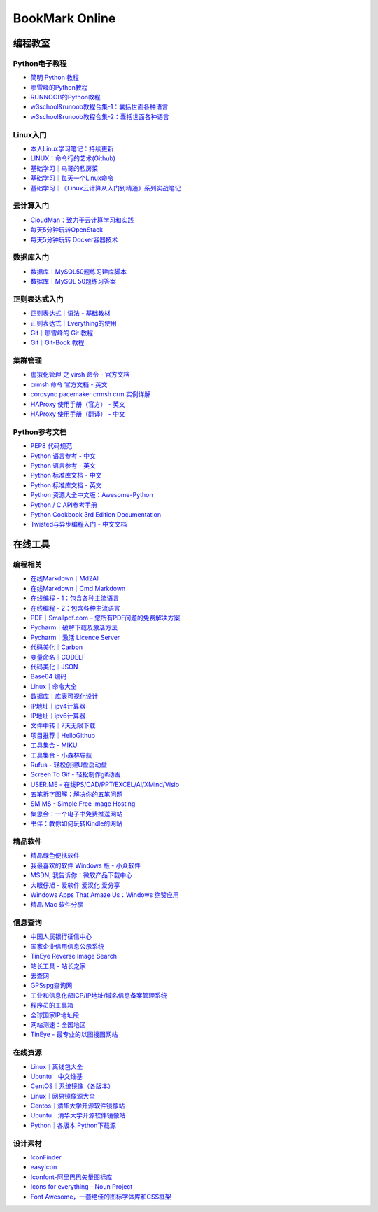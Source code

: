 BookMark Online
================

编程教室
--------

Python电子教程
~~~~~~~~~~~~~~

-  `简明 Python 教程 <http://www.kuqin.com/abyteofpython_cn/>`__
-  `廖雪峰的Python教程 <https://www.liaoxuefeng.com/wiki/0014316089557264a6b348958f449949df42a6d3a2e542c000>`__
-  `RUNNOOB的Python教程 <http://www.runoob.com/python/python-tutorial.html>`__
-  `w3school&runoob教程合集-1：囊括世面各种语言 <https://github.com/it-ebooks/w3school>`__
-  `w3school&runoob教程合集-2：囊括世面各种语言 <https://www.w3cschool.cn/tutorial>`__

Linux入门
~~~~~~~~~~~

-  `本人Linux学习笔记：持续更新 <http://wongbingming.me/2017/10/16/Learn-Linux.html>`__
-  `LINUX：命令行的艺术(Github) <https://github.com/jlevy/the-art-of-command-line/blob/master/README-zh.md>`__
-  `基础学习｜鸟哥的私房菜 <http://linux.vbird.org/linux_basic/>`__
-  `基础学习｜每天一个Linux命令 <www.cnblogs.com/peida/archive/2012/12/05/2803591.html>`__
-  `基础学习｜《Linux云计算从入门到精通》系列实战笔记 <http://www.178linux.com/87104>`__

云计算入门
~~~~~~~~~~~

-  `CloudMan：致力于云计算学习和实践 <http://www.cnblogs.com/CloudMan6/>`__
-  `每天5分钟玩转OpenStack <https://mp.weixin.qq.com/s?__biz=MzIwMTM5MjUwMg==&mid=403471227&idx=1&sn=d645ec0df174e05384bbff40aada4cff&chksm=0b1673623c61fa74f005312b9ed1713a5134c26b448cc46e6903964d7c54810d0d17b656d211&mpshare=1&scene=1&srcid=1003thHxU5Wc3NtS9GfMoQ2w#rd>`__
-  `每天5分钟玩转 Docker容器技术 <https://mp.weixin.qq.com/s?__biz=MzIwMTM5MjUwMg==&mid=506103897&idx=1&sn=d27cdb06390406a5bff805db173176ee&chksm=0d3080403a47095666c7af813c79dcd7f3897844f77ffd126638b7ffde35ed6a83e98a5eeb47&mpshare=1&scene=1&srcid=1223IYkpgjnLikqJ6K1esfe2#rd>`__


数据库入门
~~~~~~~~~~~

-  `数据库｜MySQL50题练习建库脚本 <http://www.cnblogs.com/zhtzyh2012/p/5235826.html>`__
-  `数据库｜MySQL 50题练习答案 <http://blog.sina.com.cn/s/blog_6d1d0bf80100zm8l.html>`__

正则表达式入门
~~~~~~~~~~~~~~~

-  `正则表达式｜语法 - 基础教材 <http://www.codeyyy.com/regex/introduce/grammar/index.html>`__
-  `正则表达式｜Everything的使用 <http://blog.csdn.net/quincyfang/article/details/19612245>`__
-  `Git｜廖雪峰的 Git 教程 <https://www.liaoxuefeng.com/wiki/0013739516305929606dd18361248578c67b8067c8c017b000>`__
-  `Git｜Git-Book 教程 <https://git-scm.com/book/zh/v2/>`__


集群管理
~~~~~~~~

-  `虚拟化管理 之 virsh 命令 - 官方文档 <https://www.centos.org/docs/5/html/5.2/Virtualization/chap-Virtualization-Managing_guests_with_virsh.html>`__
-  `crmsh 命令 官方文档 - 英文 <http://crmsh.github.io/man-2.0/#cmdhelp_configure_primitive>`__
-  `corosync pacemaker crmsh crm 实例详解 <http://blog.51yip.com/server/1680.html>`__
-  `HAProxy 使用手册（官方） - 英文 <https://cbonte.github.io/haproxy-dconv/1.7/configuration.html>`__
-  `HAProxy 使用手册（翻译） - 中文 <http://www.ttlsa.com/linux/haproxy-study-tutorial/>`__


Python参考文档
~~~~~~~~~~~~~~

-  `PEP8 代码规范 <https://my.oschina.net/u/1433482/blog/464444>`__ 
-  `Python 语言参考 - 中文 <http://python.usyiyi.cn/translate/python_278/reference/index.html>`__
-  `Python 语言参考 - 英文 <https://docs.python.org/2/reference/index.html#reference-index>`__
-  `Python 标准库文档 - 中文 <http://python.usyiyi.cn/documents/python_278/library/index.html#library-index>`__
-  `Python 标准库文档 - 英文 <https://docs.python.org/2/library/>`__
-  `Python 资源大全中文版：Awesome-Python <https://github.com/BingmingWong/awesome-python-cn>`__
-  `Python / C API参考手册 <http://python.usyiyi.cn/documents/python_278/c-api/index.html#c-api-index>`__
-  `Python Cookbook 3rd Edition Documentation <http://python3-cookbook.readthedocs.io/zh_CN/latest/>`__
-  `Twisted与异步编程入门 - 中文文档 <https://likebeta.gitbooks.io/twisted-intro-cn/content/zh/>`__



在线工具
--------

编程相关
~~~~~~~~

-  `在线Markdown｜Md2All <http://md.aclickall.com/>`__
-  `在线Markdown｜Cmd Markdown <https://www.zybuluo.com/mdeditor>`__
-  `在线编程 - 1：包含各种主流语言 <http://www.dooccn.com/python3/>`__
-  `在线编程 - 2：包含各种主流语言 <https://ideone.com/>`__
-  `PDF｜Smallpdf.com – 您所有PDF问题的免费解决方案 <https://smallpdf.com/cn>`__
-  `Pycharm｜破解下载及激活方法 <http://xclient.info/s/pycharm.html?_=ad82e3fedae9a2abfb37bd32cbb2094c>`__
-  `Pycharm｜激活 Licence Server <http://jetbrains.license.laucyun.com>`__
-  `代码美化｜Carbon  <https://carbon.now.sh/>`__
-  `变量命名｜CODELF  <https://unbug.github.io/codelf/>`__
-  `代码美化｜JSON  <http://tool.oschina.net/codeformat/json>`__
-  `Base64 编码  <http://base64.us/>`__
-  `Linux｜命令大全 <http://man.linuxde.net/>`__
-  `数据库｜库表可视化设计 <https://dbdiagram.io/home>`__
-  `IP地址｜ipv4计算器 <http://www.ab126.com/goju/1840.html>`__
-  `IP地址｜ipv6计算器 <http://www.ab126.com/goju/7983.html>`__
-  `文件中转｜7天无限下载 <http://www.ab126.com/goju/1840.html>`__
-  `项目推荐｜HelloGithub <https://hellogithub.com/>`__
-  `工具集合 - MIKU <https://miku.tools/>`__
-  `工具集合 - 小森林导航 <http://hao.xsldh.com/>`__
-  `Rufus - 轻松创建U盘启动盘 <http://rufus.akeo.ie/?locale=zh_CN>`__
-  `Screen To Gif - 轻松制作gif动画 <http://www.screentogif.com/?l=zh_cn>`__
-  `USER.ME - 在线PS/CAD/PPT/EXCEL/AI/XMind/Visio <https://uzer.me/>`__
-  `五笔拆字图解：解决你的五笔问题 <http://www.52wubi.com/wbbmcx/search.php>`__
-  `SM.MS - Simple Free Image Hosting <https://sm.ms>`__
-  `集思会：一个电子书免费推送网站 <http://www.kindlepush.com/main>`__
-  `书伴：教你如何玩转Kindle的网站 <https://bookfere.com/>`__


精品软件
~~~~~~~~

-  `精品绿色便携软件 <https://www.portablesoft.org/>`__
-  `我最喜欢的软件 Windows 版 - 小众软件 <http://love.appinn.com/>`__
-  `MSDN, 我告诉你：微软产品下载中心 <http://msdn.itellyou.cn/>`__
-  `大眼仔旭 - 爱软件 爱汉化 爱分享 <http://www.dayanzai.me/>`__
-  `Windows Apps That Amaze Us：Windows 绝赞应用 <https://amazing-apps.gitbooks.io/windows-apps-that-amaze-us/content/zh-CN/>`__
-  `精品 Mac 软件分享 <https://xclient.info/>`__

信息查询
~~~~~~~~

-  `中国人民银行征信中心 <http://www.pbccrc.org.cn/>`__
-  `国家企业信用信息公示系统 <http://www.gsxt.gov.cn/index.html>`__
-  `TinEye Reverse Image Search <https://tineye.com/>`__
-  `站长工具 - 站长之家 <http://tool.chinaz.com/>`__
-  `去查网 <http://www.7c.com/>`__
-  `GPSspg查询网 <http://www.gpsspg.com/>`__
-  `工业和信息化部ICP/IP地址/域名信息备案管理系统 <http://www.miitbeian.gov.cn/publish/query/indexFirst.action>`__
-  `程序员的工具箱 <https://tool.lu/>`__
-  `全球国家IP地址段 <http://ipblock.chacuo.net/>`__
-  `网站测速：全国地区 <https://www.17ce.com/>`__
-  `TinEye - 最专业的以图搜图网站 <https://tineye.com/>`__


在线资源
~~~~~~~~

-  `Linux｜离线包大全 <https://pkgs.org>`__
-  `Ubuntu｜中文维基 <wiki.ubuntu.org.cn/首页>`__
-  `CentOS｜系统镜像（各版本） <vault.centos.org>`__
-  `Linux｜网易镜像源大全 <http://mirrors.163.com/>`__
-  `Centos｜清华大学开源软件镜像站 <https://mirror.tuna.tsinghua.edu.cn/help/centos/>`__
-  `Ubuntu｜清华大学开源软件镜像站 <https://mirrors.tuna.tsinghua.edu.cn/help/ubuntu/>`__
-  `Python｜各版本 Python下载源 <https://www.python.org/ftp/python/>`__


设计素材
~~~~~~~~

-  `IconFinder <https://www.iconfinder.com/>`__
-  `easyIcon <http://www.easyicon.net/>`__
-  `Iconfont-阿里巴巴矢量图标库 <http://www.iconfont.cn/>`__
-  `Icons for everything - Noun Project <https://thenounproject.com/>`__
-  `Font Awesome，一套绝佳的图标字体库和CSS框架 <http://fontawesome.dashgame.com/>`__

